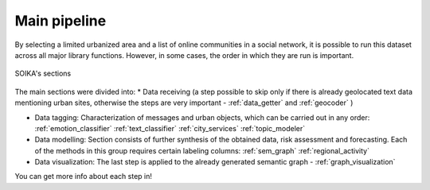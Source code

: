 Main pipeline
===================

By selecting a limited urbanized area and a list of online communities in a social network,
it is possible to run this dataset across all major library functions. However, in some cases,
the order in which they are run is important.

.. figure:: /image/etap.png
   :align: center
   :alt: photo

   SOIKA's sections

The main sections were divided into:
* Data receiving (a step possible to skip only if there is already geolocated
text data mentioning urban sites, otherwise the steps are very important - :ref:`data_getter` and :ref:`geocoder` )

* Data tagging: Characterization of messages and urban objects, which can be carried out in any order: :ref:`emotion_classifier` :ref:`text_classifier` :ref:`city_services` :ref:`topic_modeler`

* Data modelling: Section consists of further synthesis of the obtained data, risk assessment and forecasting. Each of the methods in this group requires certain labeling columns: :ref:`sem_graph` :ref:`regional_activity`

* Data visualization: The last step is applied to the already generated semantic graph - :ref:`graph_visualization`

You can get more info about each step in!
